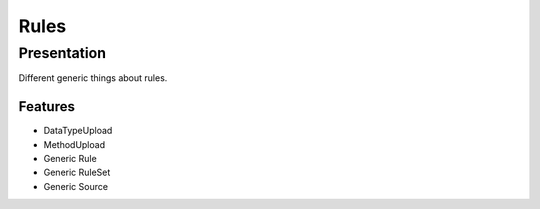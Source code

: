 *****
Rules
*****

Presentation
============

Different generic things about rules.

Features
--------

* DataTypeUpload
* MethodUpload
* Generic Rule
* Generic RuleSet
* Generic Source
